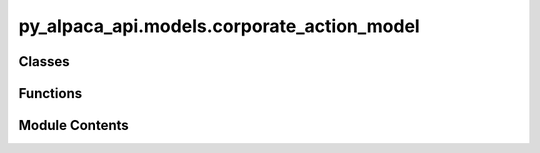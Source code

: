 py_alpaca_api.models.corporate_action_model
===========================================

.. py:module:: py_alpaca_api.models.corporate_action_model


Classes
-------

.. autoapisummary::

   py_alpaca_api.models.corporate_action_model.CorporateActionModel
   py_alpaca_api.models.corporate_action_model.DividendModel
   py_alpaca_api.models.corporate_action_model.SplitModel
   py_alpaca_api.models.corporate_action_model.MergerModel
   py_alpaca_api.models.corporate_action_model.SpinoffModel


Functions
---------

.. autoapisummary::

   py_alpaca_api.models.corporate_action_model.corporate_action_class_from_dict
   py_alpaca_api.models.corporate_action_model.extract_corporate_action_data


Module Contents
---------------

.. py:class:: CorporateActionModel

   Base model for corporate action announcements.


   .. py:attribute:: id
      :type:  str


   .. py:attribute:: corporate_action_id
      :type:  str


   .. py:attribute:: ca_type
      :type:  str


   .. py:attribute:: ca_sub_type
      :type:  str | None


   .. py:attribute:: initiating_symbol
      :type:  str | None


   .. py:attribute:: initiating_original_cusip
      :type:  str | None


   .. py:attribute:: target_symbol
      :type:  str | None


   .. py:attribute:: target_original_cusip
      :type:  str | None


   .. py:attribute:: declaration_date
      :type:  str | None


   .. py:attribute:: ex_date
      :type:  str | None


   .. py:attribute:: record_date
      :type:  str | None


   .. py:attribute:: payable_date
      :type:  str | None


   .. py:attribute:: cash
      :type:  float | None


   .. py:attribute:: old_rate
      :type:  float | None


   .. py:attribute:: new_rate
      :type:  float | None


.. py:class:: DividendModel

   Bases: :py:obj:`CorporateActionModel`


   Model for dividend corporate actions.


   .. py:attribute:: cash_amount
      :type:  float | None


   .. py:attribute:: dividend_type
      :type:  str | None


   .. py:attribute:: frequency
      :type:  int | None


.. py:class:: SplitModel

   Bases: :py:obj:`CorporateActionModel`


   Model for stock split corporate actions.


   .. py:attribute:: split_from
      :type:  float | None


   .. py:attribute:: split_to
      :type:  float | None


.. py:class:: MergerModel

   Bases: :py:obj:`CorporateActionModel`


   Model for merger corporate actions.


   .. py:attribute:: acquirer_symbol
      :type:  str | None


   .. py:attribute:: acquirer_cusip
      :type:  str | None


   .. py:attribute:: cash_rate
      :type:  float | None


   .. py:attribute:: stock_rate
      :type:  float | None


.. py:class:: SpinoffModel

   Bases: :py:obj:`CorporateActionModel`


   Model for spinoff corporate actions.


   .. py:attribute:: new_symbol
      :type:  str | None


   .. py:attribute:: new_cusip
      :type:  str | None


   .. py:attribute:: ratio
      :type:  float | None


.. py:function:: corporate_action_class_from_dict(data: dict[str, Any]) -> CorporateActionModel

   Create appropriate corporate action model from dictionary.

   :param data: Dictionary containing corporate action data

   :returns: CorporateActionModel or one of its subclasses based on ca_type


.. py:function:: extract_corporate_action_data(data: dict[str, Any]) -> dict[str, Any]

   Extract and transform corporate action data from API response.

   :param data: Raw API response data

   :returns: Transformed dictionary ready for model creation

